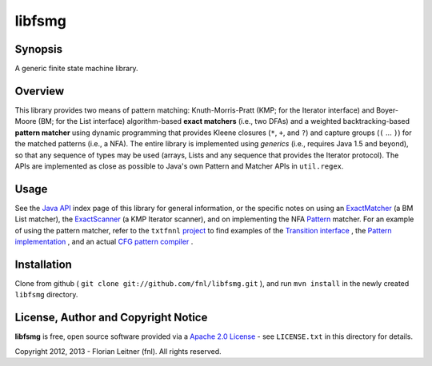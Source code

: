 =======
libfsmg
=======

Synopsis
--------

A generic finite state machine library.

Overview
--------

This library provides two means of pattern matching: Knuth-Morris-Pratt (KMP;
for the Iterator interface) and Boyer-Moore (BM; for the List interface)
algorithm-based **exact matchers** (i.e., two DFAs) and a weighted
backtracking-based **pattern matcher** using dynamic programming that provides
Kleene closures (``*``, ``+``, and ``?``) and capture groups (``(`` ... ``)``)
for the matched patterns (i.e., a NFA). The entire library is implemented
using *generics* (i.e., requires Java 1.5 and beyond), so that any sequence of
types may be used (arrays, Lists and any sequence that provides the Iterator
protocol). The APIs are implemented as close as possible to Java's own Pattern
and Matcher APIs in ``util.regex``.

Usage
-----

See the
`Java API <http://htmlpreview.github.com?http://github.com/fnl/libfsmg/blob/master/doc/index.html>`_
index page of this library for general information,
or the specific notes on using an
`ExactMatcher <http://htmlpreview.github.com?http://github.com/fnl/libfsmg/blob/master/doc/es/fnl/fsm/ExactMatcher.html>`_
(a BM List matcher), the
`ExactScanner <http://htmlpreview.github.com?http://github.com/fnl/libfsmg/blob/master/doc/es/fnl/fsm/ExactScanner.html>`_
(a KMP Iterator scanner), and on implementing the NFA
`Pattern <http://htmlpreview.github.com?http://github.com/fnl/libfsmg/blob/master/doc/es/fnl/fsm/Pattern.html>`_
matcher. For an example of using the pattern matcher, refer to the ``txtfnnl``
`project <http://github.com/fnl/txtfnnl>`_
to find examples of the
`Transition interface <http://github.com/fnl/txtfnnl/blob/master/txtfnnl-uima/src/main/java/txtfnnl/uima/pattern/TokenTransition.java>`_
, the
`Pattern implementation <http://github.com/fnl/txtfnnl/blob/master/txtfnnl-uima/src/main/java/txtfnnl/uima/pattern/SyntaxPattern.java>`_
, and an actual
`CFG pattern compiler <https://github.com/fnl/txtfnnl/blob/master/txtfnnl-uima/src/main/java/txtfnnl/uima/pattern/RegExParser.java>`_
.

Installation
------------

Clone from github ( ``git clone git://github.com/fnl/libfsmg.git`` ),
and run ``mvn install`` in the newly created ``libfsmg`` directory.

License, Author and Copyright Notice
------------------------------------

**libfsmg** is free, open source software provided via a
`Apache 2.0 License <http://www.apache.org/licenses/LICENSE-2.0.html>`_ -
see ``LICENSE.txt`` in this directory for details.

Copyright 2012, 2013 - Florian Leitner (fnl). All rights reserved.